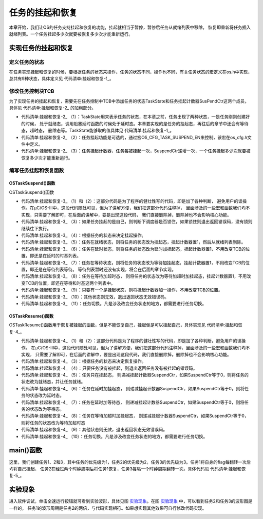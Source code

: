 .. vim: syntax=rst

任务的挂起和恢复
===================

本章开始，我们让OS的任务支持挂起和恢复的功能，挂起就相当于暂停，暂停后任务从就绪列表中移除，
恢复即重新将任务插入就绪列表。一个任务挂起多少次就要被恢复多少次才能重新运行。

实现任务的挂起和恢复
~~~~~~~~~~~~~~~~~~~~~~~~~~~~~~

定义任务的状态
^^^^^^^^^^^^^^^^^^^

在任务实现挂起和恢复的时候，要根据任务的状态来操作，任务的状态不同，操作也不同，有关任务状态的宏定义在os.h中实现，
总共有9种状态，具体定义见 代码清单:挂起和恢复-1_。

.. code-block:: c
    :caption: 代码清单:挂起和恢复-1定义任务的状态
    :name: 代码清单:挂起和恢复-1
    :linenos:

    /* ---------- 任务的状态 -------*/
    #define  OS_TASK_STATE_BIT_DLY               (OS_STATE)(0x01u)/*   /-------- 挂起位          */
    /*   |                        */
    #define  OS_TASK_STATE_BIT_PEND              (OS_STATE)(0x02u)/*   | /-----  等待位          */
    *   | |                      */
    #define  OS_TASK_STATE_BIT_SUSPENDED         (OS_STATE)(0x04u)/*   | | /---  延时/超时位      */
    /*   | | |                    */
    /*   V V V                    */

    #define  OS_TASK_STATE_RDY                    (OS_STATE)(  0u)/*   0 0 0  就绪               */
    #define  OS_TASK_STATE_DLY                    (OS_STATE)(  1u)/*   0 0 1  延时或者超时        */
    #define  OS_TASK_STATE_PEND                   (OS_STATE)(  2u)/*   0 1 0  等待               */
    #define  OS_TASK_STATE_PEND_TIMEOUT           (OS_STATE)(  3u)/*   0 1 1  等待+超时*/
    #define  OS_TASK_STATE_SUSPENDED              (OS_STATE)(  4u)/*   1 0 0  挂起               */
    #define  OS_TASK_STATE_DLY_SUSPENDED          (OS_STATE)(  5u)/*   1 0 1  挂起 + 延时或者超时*/
    #define  OS_TASK_STATE_PEND_SUSPENDED         (OS_STATE)(  6u)/*   1 1 0  挂起 + 等待         */
    #define  OS_TASK_STATE_PEND_TIMEOUT_SUSPENDED (OS_STATE)(  7u)/*   1 1 1  挂起 + 等待 + 超时*/
    #define  OS_TASK_STATE_DEL                    (OS_STATE)(255u)


修改任务控制块TCB
^^^^^^^^^^^^^^^^^^^^^^^^^^^^^^

为了实现任务的挂起和恢复，需要先在任务控制中TCB中添加任务的状态TaskState和任务挂起计数器SusPendCtr这两个成员，
具体见 代码清单:挂起和恢复-2_ 的加粗部分。

.. code-block:: c
    :caption: 代码清单:挂起和恢复-2任务TCB
    :emphasize-lines: 28-33
    :name: 代码清单:挂起和恢复-2
    :linenos:

    struct os_tcb {
        CPU_STK         *StkPtr;
        CPU_STK_SIZE    StkSize;

    /* 任务延时周期个数 */
        OS_TICK         TaskDelayTicks;

    /* 任务优先级 */
        OS_PRIO         Prio;

    /* 就绪列表双向链表的下一个指针 */
        OS_TCB          *NextPtr;
    /* 就绪列表双向链表的前一个指针 */
        OS_TCB          *PrevPtr;

    /*时基列表相关字段*/
        OS_TCB          *TickNextPtr;
        OS_TCB          *TickPrevPtr;
        OS_TICK_SPOKE   *TickSpokePtr;

        OS_TICK         TickCtrMatch;
        OS_TICK         TickRemain;

    /* 时间片相关字段 */
        OS_TICK              TimeQuanta;
        OS_TICK              TimeQuantaCtr;

        OS_STATE             TaskState;(1)

    #if OS_CFG_TASK_SUSPEND_EN > 0u(2)
    /* 任务挂起函数OSTaskSuspend()计数器 */
        OS_NESTING_CTR       SuspendCtr;(3)
    #endif

    };


-   代码清单:挂起和恢复-2_ （1）：TaskState用来表示任务的状态，在本章之前，任务出现了两种状态，一是任务刚刚创建好的时候，
    处于就绪态，调用阻塞延时函数的时候处于延时态。本章要实现的是任务的挂起态，再往后的章节中还会有等待态，超时态，
    删除态等。TaskState能够取的值具体见 代码清单:挂起和恢复-1_。

-   代码清单:挂起和恢复-2_ （2）：任务挂起功能是可选的，通过宏OS_CFG_TASK_SUSPEND_EN来控制，该宏在os_cfg.h文件中定义。

-   代码清单:挂起和恢复-2_ （3）：任务挂起计数器，任务每被挂起一次，SuspendCtr递增一次，一个任务挂起多少次就要被恢复多少次才能重新运行。

编写任务挂起和恢复函数
^^^^^^^^^^^^^^^^^^^^^^^^^^^^^^^

OSTaskSuspend()函数
'''''''''''''''''''''''''''''''''

OSTaskSuspend()函数

.. code-block:: c
    :caption: 代码清单:挂起和恢复-3OSTaskSuspend()函数
    :name: 代码清单:挂起和恢复-3
    :linenos:

    #if OS_CFG_TASK_SUSPEND_EN > 0u
    void   OSTaskSuspend (OS_TCB  *p_tcb,
                        OS_ERR  *p_err)
    {
    CPU_SR_ALLOC();


    #if 0/* 屏蔽开始 */                                                     (1)
    #ifdef OS_SAFETY_CRITICAL
    /* 安全检查，OS_SAFETY_CRITICAL_EXCEPTION()函数需要用户自行编写 */
    if (p_err == (OS_ERR *)0) {
        OS_SAFETY_CRITICAL_EXCEPTION();
    return;
    }
    #endif

    #if OS_CFG_CALLED_FROM_ISR_CHK_EN > 0u
    /* 不能在ISR程序中调用该函数 */
    if (OSIntNestingCtr > (OS_NESTING_CTR)0) {
        *p_err = OS_ERR_TASK_SUSPEND_ISR;
    return;
    }
    #endif

    /* 不能挂起空闲任务 */
    if (p_tcb == &OSIdleTaskTCB) {
        *p_err = OS_ERR_TASK_SUSPEND_IDLE;
    return;
    }

    #if OS_CFG_ISR_POST_DEFERRED_EN > 0u
    /* 不能挂起中断处理任务 */
    if (p_tcb == &OSIntQTaskTCB) {
        *p_err = OS_ERR_TASK_SUSPEND_INT_HANDLER;
    return;
    }
    #endif

    #endif/* 屏蔽结束 */                                                   (2)

    CPU_CRITICAL_ENTER();

    /* 是否挂起自己 */                                                      (3)
    if (p_tcb == (OS_TCB *)0) {
        p_tcb = OSTCBCurPtr;
    }

    if (p_tcb == OSTCBCurPtr) {
    /* 如果调度器锁住则不能挂起自己 */
    if (OSSchedLockNestingCtr > (OS_NESTING_CTR)0) {
            CPU_CRITICAL_EXIT();
            *p_err = OS_ERR_SCHED_LOCKED;
    return;
        }
    }

    *p_err = OS_ERR_NONE;

    /* 根据任务的状态来决定挂起的动作 */(4)
    switch (p_tcb->TaskState) {
    case OS_TASK_STATE_RDY:(5)
        OS_CRITICAL_ENTER_CPU_CRITICAL_EXIT();
        p_tcb->TaskState  =  OS_TASK_STATE_SUSPENDED;
        p_tcb->SuspendCtr = (OS_NESTING_CTR)1;
        OS_RdyListRemove(p_tcb);
        OS_CRITICAL_EXIT_NO_SCHED();
    break;

    case OS_TASK_STATE_DLY:(6)
        p_tcb->TaskState  = OS_TASK_STATE_DLY_SUSPENDED;
        p_tcb->SuspendCtr = (OS_NESTING_CTR)1;
        CPU_CRITICAL_EXIT();
    break;

    case OS_TASK_STATE_PEND:(7)
        p_tcb->TaskState  = OS_TASK_STATE_PEND_SUSPENDED;
        p_tcb->SuspendCtr = (OS_NESTING_CTR)1;
        CPU_CRITICAL_EXIT();
    break;

    case OS_TASK_STATE_PEND_TIMEOUT:(8)
        p_tcb->TaskState  = OS_TASK_STATE_PEND_TIMEOUT_SUSPENDED;
        p_tcb->SuspendCtr = (OS_NESTING_CTR)1;
        CPU_CRITICAL_EXIT();
    break;

    case OS_TASK_STATE_SUSPENDED:(9)
    case OS_TASK_STATE_DLY_SUSPENDED:
    case OS_TASK_STATE_PEND_SUSPENDED:
    case OS_TASK_STATE_PEND_TIMEOUT_SUSPENDED:
        p_tcb->SuspendCtr++;
        CPU_CRITICAL_EXIT();
    break;

    default:(10)
        CPU_CRITICAL_EXIT();
        *p_err = OS_ERR_STATE_INVALID;
    return;
    }

    /* 任务切换 */
        OSSched();(11)
    }
    #endif


-   代码清单:挂起和恢复-3_ （1）和（2）：这部分代码是为了程序的健壮性写的代码，即是加了各种判断，
    避免用户的误操作。在μC/OS-III中，这段代码随处可见，但为了讲解方便，我们把这部分代码注释掉，
    里面涉及的一些宏和函数我们均不实现，只需要了解即可，在后面的讲解中，要是出现这段代码，
    我们直接删除掉，删除掉也不会影响核心功能。

-   代码清单:挂起和恢复-3_ （3）：如果任务挂起的是自己，则判断下调度器是否锁住，如果锁住则退出返回错误码，没有锁则继续往下执行。

-   代码清单:挂起和恢复-3_ （4）：根据任务的状态来决定挂起操作。

-   代码清单:挂起和恢复-3_ （5）：任务在就绪状态，则将任务的状态改为挂起态，挂起计数器置1，然后从就绪列表删除。

-   代码清单:挂起和恢复-3_ （6）：任务在延时状态，则将任务的状态改为延时加挂起态，挂起计数器置1，不用改变TCB的位置，即还是在延时的时基列表。

-   代码清单:挂起和恢复-3_ （7）：任务在等待状态，则将任务的状态改为等待加挂起态，挂起计数器置1，不用改变TCB的位置，即还是在等待列表等待。
    等待列表暂时还没有实现，将会在后面的章节实现。

-   代码清单:挂起和恢复-3_ （8）：任务在等待加超时态，
    则将任务的状态改为等待加超时加挂起态，挂起计数器置1，不用改变TCB的位置，即还在等待和时基这两个列表中。

-   代码清单:挂起和恢复-3_ （9）：只要有一个是挂起状态，则将挂起计数器加一操作，不用改变TCB的位置。

-   代码清单:挂起和恢复-3_ （10）：其他状态则无效，退出返回状态无效错误码。

-   代码清单:挂起和恢复-3_ （11）：任务切换。凡是涉及改变任务状态的地方，都需要进行任务切换。

OSTaskResume()函数
''''''''''''''''''''''''''''''''

OSTaskResume()函数用于恢复被挂起的函数，但是不能恢复自己，挂起倒是可以挂起自己，具体实现见 代码清单:挂起和恢复-4_。

.. code-block:: c
    :caption: 代码清单:挂起和恢复-4OSTaskResume()函数
    :name: 代码清单:挂起和恢复-4
    :linenos:

    #if OS_CFG_TASK_SUSPEND_EN > 0u
    void  OSTaskResume (OS_TCB  *p_tcb,
                        OS_ERR  *p_err)
    {
        CPU_SR_ALLOC();


    #if 0/* 屏蔽开始 */(1)
    #ifdef OS_SAFETY_CRITICAL
    /* 安全检查，OS_SAFETY_CRITICAL_EXCEPTION()函数需要用户自行编写 */
    if (p_err == (OS_ERR *)0) {
            OS_SAFETY_CRITICAL_EXCEPTION();
    return;
        }
    #endif

    #if OS_CFG_CALLED_FROM_ISR_CHK_EN > 0u
    /* 不能在ISR程序中调用该函数 */
    if (OSIntNestingCtr > (OS_NESTING_CTR)0) {
            *p_err = OS_ERR_TASK_RESUME_ISR;
    return;
        }
    #endif


        CPU_CRITICAL_ENTER();
    #if OS_CFG_ARG_CHK_EN > 0u
    /* 不能自己恢复自己 */
    if ((p_tcb == (OS_TCB *)0) ||
            (p_tcb == OSTCBCurPtr)) {
            CPU_CRITICAL_EXIT();
            *p_err = OS_ERR_TASK_RESUME_SELF;
    return;
        }
    #endif

    #endif/* 屏蔽结束 */(2)

        *p_err  = OS_ERR_NONE;
    /* 根据任务的状态来决定挂起的动作 */
    switch (p_tcb->TaskState) {(3)
    case OS_TASK_STATE_RDY:(4)
    case OS_TASK_STATE_DLY:
    case OS_TASK_STATE_PEND:
    case OS_TASK_STATE_PEND_TIMEOUT:
            CPU_CRITICAL_EXIT();
            *p_err = OS_ERR_TASK_NOT_SUSPENDED;
    break;

    case OS_TASK_STATE_SUSPENDED:(5)
            OS_CRITICAL_ENTER_CPU_CRITICAL_EXIT();
            p_tcb->SuspendCtr--;
    if (p_tcb->SuspendCtr == (OS_NESTING_CTR)0) {
                p_tcb->TaskState = OS_TASK_STATE_RDY;
                OS_TaskRdy(p_tcb);
            }
            OS_CRITICAL_EXIT_NO_SCHED();
    break;

    case OS_TASK_STATE_DLY_SUSPENDED:(6)
            p_tcb->SuspendCtr--;
    if (p_tcb->SuspendCtr == (OS_NESTING_CTR)0) {
                p_tcb->TaskState = OS_TASK_STATE_DLY;
            }
            CPU_CRITICAL_EXIT();
    break;

    case OS_TASK_STATE_PEND_SUSPENDED:(7)
            p_tcb->SuspendCtr--;
    if (p_tcb->SuspendCtr == (OS_NESTING_CTR)0) {
                p_tcb->TaskState = OS_TASK_STATE_PEND;
            }
            CPU_CRITICAL_EXIT();
    break;

    case OS_TASK_STATE_PEND_TIMEOUT_SUSPENDED:(8)
            p_tcb->SuspendCtr--;
    if (p_tcb->SuspendCtr == (OS_NESTING_CTR)0) {
                p_tcb->TaskState = OS_TASK_STATE_PEND_TIMEOUT;
            }
            CPU_CRITICAL_EXIT();
    break;

    default:(9)
            CPU_CRITICAL_EXIT();
            *p_err = OS_ERR_STATE_INVALID;
    return;
        }

    /* 任务切换 */
        OSSched();(10)
    }
    #endif


-   代码清单:挂起和恢复-4_ （1）和（2）：这部分代码是为了程序的健壮性写的代码，即是加了各种判断，避免用户的误操作。
    在μC/OS-III中，这段代码随处可见，但为了讲解方便，我们把这部分代码注释掉，里面涉及的一些宏和函数我们均不实现，
    只需要了解即可，在后面的讲解中，要是出现这段代码，我们直接删除掉，删除掉也不会影响核心功能。

-   代码清单:挂起和恢复-4_ （3）：根据任务的状态来决定恢复操作。

-   代码清单:挂起和恢复-4_ （4）：只要任务没有被挂起，则退出返回任务没有被挂起的错误码。

-   代码清单:挂起和恢复-4_ （5）：任务只在挂起态，
    则递减挂起计数器SuspendCtr，如果SuspendCtr等于0，则将任务的状态改为就绪态，并让任务就绪。

-   代码清单:挂起和恢复-4_ （6）：任务在延时加挂起态，
    则递减挂起计数器SuspendCtr，如果SuspendCtr等于0，则将任务的状态改为延时态。

-   代码清单:挂起和恢复-4_ （7）：任务在延时加等待态，
    则递减挂起计数器SuspendCtr，如果SuspendCtr等于0，则将任务的状态改为等待态。

-   代码清单:挂起和恢复-4_ （8）：任务在等待加超时加挂起态，
    则递减挂起计数器SuspendCtr，如果SuspendCtr等于0，则将任务的状态改为等待加超时态

-   代码清单:挂起和恢复-4_ （9）：其他状态则无效，退出返回状态无效错误码。

-   代码清单:挂起和恢复-4_ （10）：任务切换。凡是涉及改变任务状态的地方，都需要进行任务切换。

main()函数
~~~~~~~~~~~~~~~~~~~~~~~~

这里，我们创建任务1、2和3，其中任务的优先级为1，任务2的优先级为2，任务3的优先级为3。任务1将自身的flag每翻转一次后均将自己挂起，
任务2在经过两个时钟周期后将任务1恢复，任务3每隔一个时钟周期翻转一次。具体代码见 代码清单:挂起和恢复-5_。

.. code-block:: c
    :caption: 代码清单:挂起和恢复-5 main()函数
    :name: 代码清单:挂起和恢复-5
    :linenos:

    int main(void)
    {
        OS_ERR err;


    /* CPU初始化：1、初始化时间戳 */
        CPU_Init();

    /* 关闭中断 */
        CPU_IntDis();

    /* 配置SysTick 10ms 中断一次 */
        OS_CPU_SysTickInit (10);

    /* 初始化相关的全局变量 */
        OSInit(&err);

    /* 创建任务 */
        OSTaskCreate( (OS_TCB       *)&Task1TCB,
                    (OS_TASK_PTR   )Task1,
                    (void         *)0,
                    (OS_PRIO       )1,
                    (CPU_STK      *)&Task1Stk[0],
                    (CPU_STK_SIZE  )TASK1_STK_SIZE,
                    (OS_TICK       )0,
                    (OS_ERR       *)&err );

        OSTaskCreate( (OS_TCB       *)&Task2TCB,
                    (OS_TASK_PTR   )Task2,
                    (void         *)0,
                    (OS_PRIO       )2,
                    (CPU_STK      *)&Task2Stk[0],
                    (CPU_STK_SIZE  )TASK2_STK_SIZE,
                    (OS_TICK       )0,
                    (OS_ERR       *)&err );

        OSTaskCreate( (OS_TCB       *)&Task3TCB,
                    (OS_TASK_PTR   )Task3,
                    (void         *)0,
                    (OS_PRIO       )3,
                    (CPU_STK      *)&Task3Stk[0],
                    (CPU_STK_SIZE  )TASK3_STK_SIZE,
                    (OS_TICK       )0,
                    (OS_ERR       *)&err );

    /* 启动OS，将不再返回 */
        OSStart(&err);
    }

    void Task1( void *p_arg )
    {
        OS_ERR err;

    for ( ;; ) {
            flag1 = 1;
            OSTaskSuspend(&Task1TCB,&err);
            flag1 = 0;
            OSTaskSuspend(&Task1TCB,&err);
        }
    }

    void Task2( void *p_arg )
    {
        OS_ERR err;

    for ( ;; ) {
            flag2 = 1;
            OSTimeDly(1);
    //OSTaskResume(&Task1TCB,&err);
            flag2 = 0;
            OSTimeDly(1);;
            OSTaskResume(&Task1TCB,&err);
        }
    }

    void Task3( void *p_arg )
    {
    for ( ;; ) {
            flag3 = 1;
            OSTimeDly(1);
            flag3 = 0;
            OSTimeDly(1);
        }
    }


实验现象
~~~~~~~~~~~~

进入软件调试，单击全速运行按钮就可看到实验波形，具体见图 实验现象_。在图 实验现象_ 中，可以看到任务2和任务3的波形图是一样的，
任务1的波形周期是任务2的两倍，与代码实现相符。如果想实现其他效果可自行修改代码实现。

.. image:: media/Suspend_and_restore/Suspen002.png
   :align: center
   :name: 实验现象
   :alt: 实验现象



